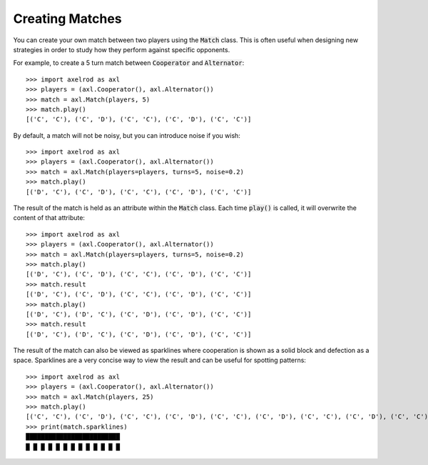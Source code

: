 Creating Matches
================

You can create your own match between two players using the :code:`Match` class.
This is often useful when designing new strategies in order to study how they
perform against specific opponents.

For example, to create a 5 turn match between :code:`Cooperator` and
:code:`Alternator`::

    >>> import axelrod as axl
    >>> players = (axl.Cooperator(), axl.Alternator())
    >>> match = axl.Match(players, 5)
    >>> match.play()
    [('C', 'C'), ('C', 'D'), ('C', 'C'), ('C', 'D'), ('C', 'C')]

By default, a match will not be noisy, but you can introduce noise if you wish::

    >>> import axelrod as axl
    >>> players = (axl.Cooperator(), axl.Alternator())
    >>> match = axl.Match(players=players, turns=5, noise=0.2)
    >>> match.play()
    [('D', 'C'), ('C', 'D'), ('C', 'C'), ('C', 'D'), ('C', 'C')]

The result of the match is held as an attribute within the :code:`Match` class.
Each time :code:`play()` is called, it will overwrite the content of that
attribute::

    >>> import axelrod as axl
    >>> players = (axl.Cooperator(), axl.Alternator())
    >>> match = axl.Match(players=players, turns=5, noise=0.2)
    >>> match.play()
    [('D', 'C'), ('C', 'D'), ('C', 'C'), ('C', 'D'), ('C', 'C')]
    >>> match.result
    [('D', 'C'), ('C', 'D'), ('C', 'C'), ('C', 'D'), ('C', 'C')]
    >>> match.play()
    [('D', 'C'), ('D', 'C'), ('C', 'D'), ('C', 'D'), ('C', 'C')]
    >>> match.result
    [('D', 'C'), ('D', 'C'), ('C', 'D'), ('C', 'D'), ('C', 'C')]


The result of the match can also be viewed as sparklines where cooperation is
shown as a solid block and defection as a space. Sparklines are a very concise
way to view the result and can be useful for spotting patterns::


    >>> import axelrod as axl
    >>> players = (axl.Cooperator(), axl.Alternator())
    >>> match = axl.Match(players, 25)
    >>> match.play()
    [('C', 'C'), ('C', 'D'), ('C', 'C'), ('C', 'D'), ('C', 'C'), ('C', 'D'), ('C', 'C'), ('C', 'D'), ('C', 'C'), ('C', 'D'), ('C', 'C'), ('C', 'D'), ('C', 'C'), ('C', 'D'), ('C', 'C'), ('C', 'D'), ('C', 'C'), ('C', 'D'), ('C', 'C'), ('C', 'D'), ('C', 'C'), ('C', 'D'), ('C', 'C'), ('C', 'D'), ('C', 'C')]
    >>> print(match.sparklines)
    █████████████████████████
    █ █ █ █ █ █ █ █ █ █ █ █ █
